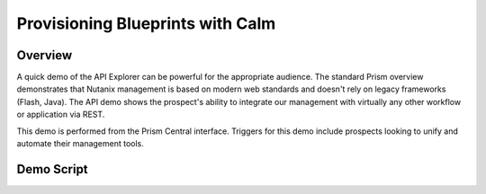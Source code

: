 .. _calm:

---------------------------------
Provisioning Blueprints with Calm
---------------------------------

Overview
++++++++

A quick demo of the API Explorer can be powerful for the appropriate audience. The standard Prism overview demonstrates that Nutanix management is based on modern web standards and doesn't rely on legacy frameworks (Flash, Java). The API demo shows the prospect's ability to integrate our management with virtually any other workflow or application via REST.

This demo is performed from the Prism Central interface. Triggers for this demo include prospects looking to unify and automate their management tools.

Demo Script
+++++++++++
